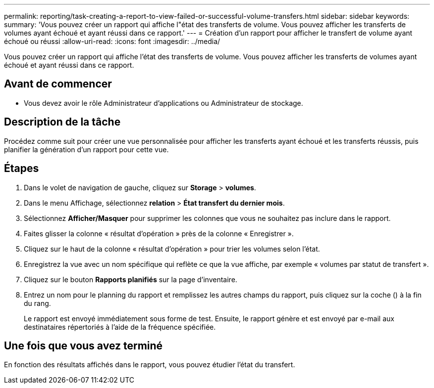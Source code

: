 ---
permalink: reporting/task-creating-a-report-to-view-failed-or-successful-volume-transfers.html 
sidebar: sidebar 
keywords:  
summary: 'Vous pouvez créer un rapport qui affiche l"état des transferts de volume. Vous pouvez afficher les transferts de volumes ayant échoué et ayant réussi dans ce rapport.' 
---
= Création d'un rapport pour afficher le transfert de volume ayant échoué ou réussi
:allow-uri-read: 
:icons: font
:imagesdir: ../media/


[role="lead"]
Vous pouvez créer un rapport qui affiche l'état des transferts de volume. Vous pouvez afficher les transferts de volumes ayant échoué et ayant réussi dans ce rapport.



== Avant de commencer

* Vous devez avoir le rôle Administrateur d'applications ou Administrateur de stockage.




== Description de la tâche

Procédez comme suit pour créer une vue personnalisée pour afficher les transferts ayant échoué et les transferts réussis, puis planifier la génération d'un rapport pour cette vue.



== Étapes

. Dans le volet de navigation de gauche, cliquez sur *Storage* > *volumes*.
. Dans le menu Affichage, sélectionnez *relation* > *État transfert du dernier mois*.
. Sélectionnez *Afficher/Masquer* pour supprimer les colonnes que vous ne souhaitez pas inclure dans le rapport.
. Faites glisser la colonne « résultat d'opération » près de la colonne « Enregistrer ».
. Cliquez sur le haut de la colonne « résultat d'opération » pour trier les volumes selon l'état.
. Enregistrez la vue avec un nom spécifique qui reflète ce que la vue affiche, par exemple « volumes par statut de transfert ».
. Cliquez sur le bouton *Rapports planifiés* sur la page d'inventaire.
. Entrez un nom pour le planning du rapport et remplissez les autres champs du rapport, puis cliquez sur la coche (image:../media/blue-check.gif[""]) à la fin du rang.
+
Le rapport est envoyé immédiatement sous forme de test. Ensuite, le rapport génère et est envoyé par e-mail aux destinataires répertoriés à l'aide de la fréquence spécifiée.





== Une fois que vous avez terminé

En fonction des résultats affichés dans le rapport, vous pouvez étudier l'état du transfert.
